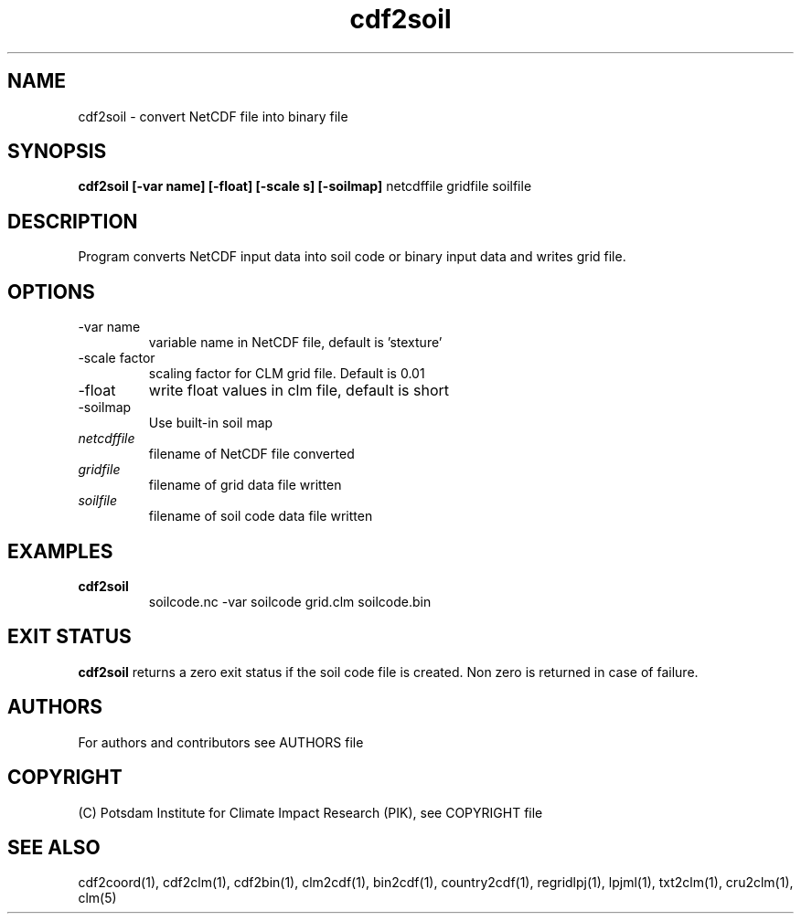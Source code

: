 .TH cdf2soil 1  "USER COMMANDS"
.SH NAME
cdf2soil \- convert NetCDF file into binary file
.SH SYNOPSIS
.B cdf2soil [\-var name] [\-float] [\-scale s] [\-soilmap]
netcdffile gridfile soilfile 
.SH DESCRIPTION
Program converts NetCDF input data into soil code or binary input data and writes grid file. 
.SH OPTIONS
.TP
\-var name
variable name in NetCDF file, default is 'stexture'
.TP
\-scale factor
scaling factor for CLM grid file. Default is 0.01
.TP
\-float
write float values in clm file, default is short
.TP
\-soilmap
Use built-in soil map
.TP
.I netcdffile     
filename of NetCDF file converted
.TP
.I gridfile    
filename of grid data file written
.TP
.I soilfile    
filename of soil code data file written
.SH EXAMPLES
.TP
.B cdf2soil
soilcode.nc -var soilcode grid.clm soilcode.bin
.PP
.SH EXIT STATUS
.B cdf2soil
returns a zero exit status if the soil code file is created.
Non zero is returned in case of failure.

.SH AUTHORS

For authors and contributors see AUTHORS file

.SH COPYRIGHT

(C) Potsdam Institute for Climate Impact Research (PIK), see COPYRIGHT file

.SH SEE ALSO
cdf2coord(1), cdf2clm(1), cdf2bin(1), clm2cdf(1), bin2cdf(1), country2cdf(1), regridlpj(1), lpjml(1), txt2clm(1), cru2clm(1), clm(5)
